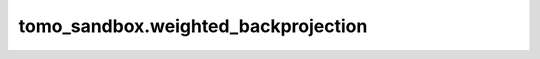 tomo_sandbox.weighted_backprojection
====================================

.. automethod:: tomo_sandbox.weighted_backprojection.apply_ramp_filter

.. automethod:: tomo_sandbox.weighted_backprojection.calculate_coords

